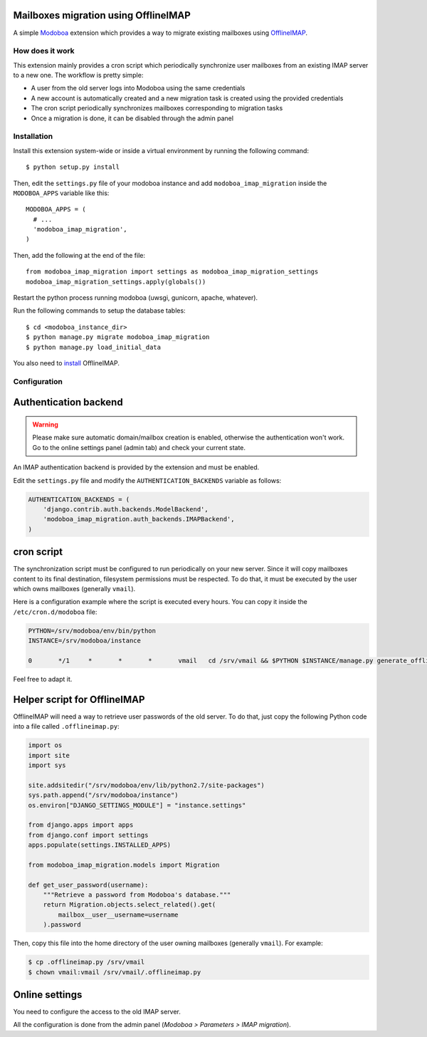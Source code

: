 Mailboxes migration using OfflineIMAP
=====================================

|travis| |codecov| |landscape|

A simple `Modoboa <http://modoboa.org/>`_ extension which provides a
way to migrate existing mailboxes using `OfflineIMAP
<http://offlineimap.org/>`_.

How does it work
----------------

This extension mainly provides a cron script which periodically
synchronize user mailboxes from an existing IMAP server to a new
one. The workflow is pretty simple:

* A user from the old server logs into Modoboa using the same credentials

* A new account is automatically created and a new migration task is
  created using the provided credentials

* The cron script periodically synchronizes mailboxes corresponding to
  migration tasks

* Once a migration is done, it can be disabled through the admin panel

Installation
------------

Install this extension system-wide or inside a virtual environment by
running the following command::

  $ python setup.py install

Then, edit the ``settings.py`` file of your modoboa instance and
add ``modoboa_imap_migration`` inside the ``MODOBOA_APPS`` variable
like this::

  MODOBOA_APPS = (
    # ...
    'modoboa_imap_migration',
  )

Then, add the following at the end of the file::

  from modoboa_imap_migration import settings as modoboa_imap_migration_settings
  modoboa_imap_migration_settings.apply(globals())

Restart the python process running modoboa (uwsgi, gunicorn, apache,
whatever).

Run the following commands to setup the database tables::

  $ cd <modoboa_instance_dir>
  $ python manage.py migrate modoboa_imap_migration
  $ python manage.py load_initial_data

You also need to `install <http://offlineimap.org/doc/installation.html>`_ OfflineIMAP.

Configuration
-------------

Authentication backend
======================

.. warning::

   Please make sure automatic domain/mailbox creation is enabled,
   otherwise the authentication won't work. Go to the online settings
   panel (admin tab) and check your current state.

An IMAP authentication backend is provided by the extension and must
be enabled.

Edit the ``settings.py`` file and modify the
``AUTHENTICATION_BACKENDS`` variable as follows:

.. sourcecode:: python

  AUTHENTICATION_BACKENDS = (
      'django.contrib.auth.backends.ModelBackend',
      'modoboa_imap_migration.auth_backends.IMAPBackend',
  )

cron script
===========

The synchronization script must be configured to run periodically on
your new server. Since it will copy mailboxes content to its final
destination, filesystem permissions must be respected. To do that, it
must be executed by the user which owns mailboxes (generally
``vmail``).

Here is a configuration example where the script is executed every
hours. You can copy it inside the ``/etc/cron.d/modoboa`` file:

.. sourcecode:: shell

  PYTHON=/srv/modoboa/env/bin/python
  INSTANCE=/srv/modoboa/instance

  0       */1     *       *       *       vmail   cd /srv/vmail && $PYTHON $INSTANCE/manage.py generate_offlineimap_config --output .offlineimaprc && /usr/local/bin/offlineimap > /dev/null 2>&1

Feel free to adapt it.

Helper script for OfflineIMAP
=============================

OfflineIMAP will need a way to retrieve user passwords of the old
server. To do that, just copy the following Python code into a file
called ``.offlineimap.py``:

.. sourcecode:: python

  import os
  import site
  import sys

  site.addsitedir("/srv/modoboa/env/lib/python2.7/site-packages")
  sys.path.append("/srv/modoboa/instance")
  os.environ["DJANGO_SETTINGS_MODULE"] = "instance.settings"

  from django.apps import apps
  from django.conf import settings
  apps.populate(settings.INSTALLED_APPS)

  from modoboa_imap_migration.models import Migration

  def get_user_password(username):
      """Retrieve a password from Modoboa's database."""
      return Migration.objects.select_related().get(
          mailbox__user__username=username
      ).password

Then, copy this file into the home directory of the user owning
mailboxes (generally ``vmail``). For example:

.. sourcecode:: shell

  $ cp .offlineimap.py /srv/vmail
  $ chown vmail:vmail /srv/vmail/.offlineimap.py

Online settings
===============

You need to configure the access to the old IMAP server.

All the configuration is done from the admin panel (*Modoboa >
Parameters > IMAP migration*).

.. |landscape| image:: https://landscape.io/github/modoboa/modoboa-imap-migration/master/landscape.svg?style=flat
   :target: https://landscape.io/github/modoboa/modoboa-imap-migration/master
   :alt: Code Health

.. |travis| image:: https://travis-ci.org/modoboa/modoboa-imap-migration.svg?branch=master
   :target: https://travis-ci.org/modoboa/modoboa-imap-migration

.. |codecov| image:: https://codecov.io/gh/modoboa/modoboa-imap-migration/branch/master/graph/badge.svg
   :target: https://codecov.io/gh/modoboa/modoboa-imap-migration
